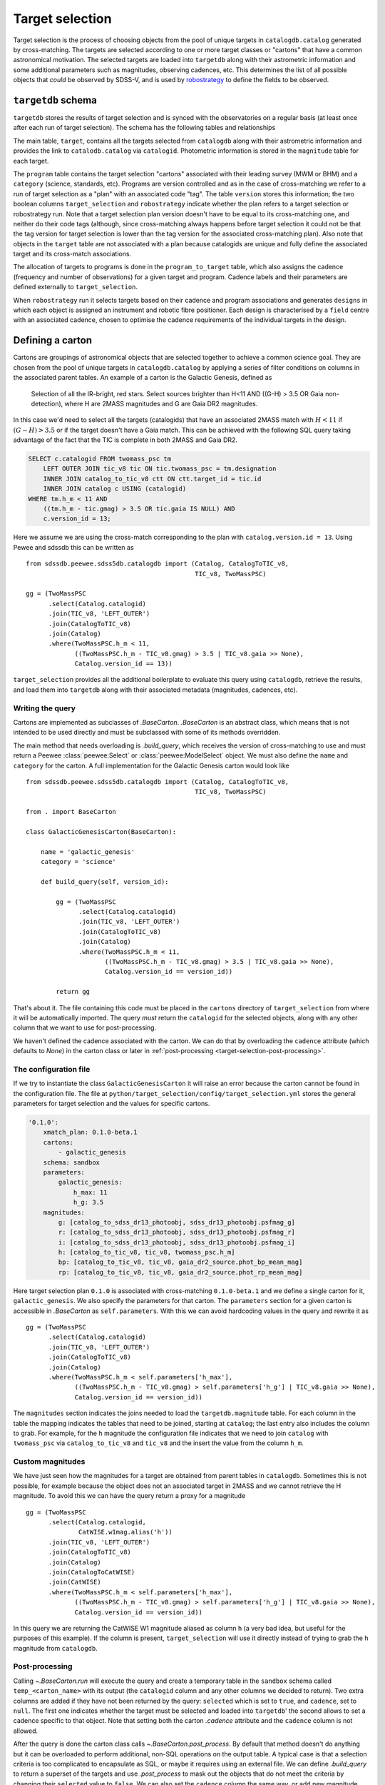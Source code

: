 
.. _target-selection:

Target selection
================

Target selection is the process of choosing objects from the pool of unique targets in ``catalogdb.catalog`` generated by cross-matching. The targets are selected according to one or more target classes or "cartons" that have a common astronomical motivation. The selected targets are loaded into ``targetdb`` along with their astrometric information and some additional parameters such as magnitudes, observing cadences, etc. This determines the list of all possible objects that *could* be observed by SDSS-V, and is used by `robostrategy <https://github.com/sdss/robostrategy>`__ to define the fields to be observed.

``targetdb`` schema
-------------------

``targetdb`` stores the results of target selection and is synced with the observatories on a regular basis (at least once after each run of target selection). The schema has the following tables and relationships

.. image:: https://github.com/sdss/sdssdb/raw/master/schema/sdss5db/targetdb/sdss5db.targetdb.png
    :target: https://github.com/sdss/sdssdb/raw/master/schema/sdss5db/targetdb/sdss5db.targetdb.png
    :align: center

The main table, ``target``, contains all the targets selected from ``catalogdb`` along with their astrometric information and provides the link to ``catalodb.catalog`` via ``catalogid``. Photometric information is stored in the ``magnitude`` table for each target.

The ``program`` table contains the target selection "cartons" associated with their leading survey (MWM or BHM) and a ``category`` (science, standards, etc). Programs are version controlled and as in the case of cross-matching we refer to a run of target selection as a "plan" with an associated code "tag". The table ``version`` stores this information; the two boolean columns ``target_selection`` and ``robostrategy`` indicate whether the plan refers to a target selection or robostrategy run. Note that a target selection plan version doesn't have to be equal to its cross-matching one, and neither do their code tags (although, since cross-matching always happens before target selection it could not be that the tag version for target selection is lower than the tag version for the associated cross-matching plan). Also note that objects in the ``target`` table are not associated with a plan because catalogids are unique and fully define the associated target and its cross-match associations.

The allocation of targets to programs is done in the ``program_to_target`` table, which also assigns the cadence (frequency and number of observations) for a given target and program. Cadence labels and their parameters are defined externally to ``target_selection``.

When ``robostrategy`` run it selects targets based on their cadence and program associations and generates ``designs`` in which each object is assigned an instrument and robotic fibre positioner. Each design is characterised by a ``field`` centre with an associated cadence, chosen to optimise the cadence requirements of the individual targets in the design.


Defining a carton
-----------------

Cartons are groupings of astronomical objects that are selected together to achieve a common science goal. They are chosen from the pool of unique targets in ``catalogdb.catalog`` by applying a series of filter conditions on columns in the associated parent tables. An example of a carton is the Galactic Genesis, defined as

    Selection of all the IR-bright, red stars. Select sources brighter than H<11 AND ((G-H) > 3.5 OR Gaia non-detection), where H are 2MASS magnitudes and G are Gaia DR2 magnitudes.

In this case we'd need to select all the targets (catalogids) that have an associated 2MASS match with :math:`H<11` if :math:`(G-H)>3.5` or if the target doesn't have a Gaia match. This can be achieved with the following SQL query taking advantage of the fact that the TIC is complete in both 2MASS and Gaia DR2.

.. code-block:: postgresql

    SELECT c.catalogid FROM twomass_psc tm
        LEFT OUTER JOIN tic_v8 tic ON tic.twomass_psc = tm.designation
        INNER JOIN catalog_to_tic_v8 ctt ON ctt.target_id = tic.id
        INNER JOIN catalog c USING (catalogid)
    WHERE tm.h_m < 11 AND
        ((tm.h_m - tic.gmag) > 3.5 OR tic.gaia IS NULL) AND
        c.version_id = 13;

Here we assume we are using the cross-match corresponding to the plan with ``catalog.version.id = 13``. Using Pewee and sdssdb this can be written as ::

    from sdssdb.peewee.sdss5db.catalogdb import (Catalog, CatalogToTIC_v8,
                                                 TIC_v8, TwoMassPSC)

    gg = (TwoMassPSC
          .select(Catalog.catalogid)
          .join(TIC_v8, 'LEFT_OUTER')
          .join(CatalogToTIC_v8)
          .join(Catalog)
          .where(TwoMassPSC.h_m < 11,
                 ((TwoMassPSC.h_m - TIC_v8.gmag) > 3.5 | TIC_v8.gaia >> None),
                 Catalog.version_id == 13))

``target_selection`` provides all the additional boilerplate to evaluate this query using ``catalogdb``, retrieve the results, and load them into ``targetdb`` along with their associated metadata (magnitudes, cadences, etc).

Writing the query
^^^^^^^^^^^^^^^^^

Cartons are implemented as subclasses of `.BaseCarton`. `.BaseCarton` is an abstract class, which means that is not intended to be used directly and must be subclassed with some of its methods overridden.

The main method that needs overloading is `.build_query`, which receives the version of cross-matching to use and must return a Peewee :class:`peewee:Select` or :class:`peewee:ModelSelect` object. We must also define the ``name`` and ``category`` for the carton. A full implementation for the Galactic Genesis carton would look like ::

    from sdssdb.peewee.sdss5db.catalogdb import (Catalog, CatalogToTIC_v8,
                                                 TIC_v8, TwoMassPSC)

    from . import BaseCarton

    class GalacticGenesisCarton(BaseCarton):

        name = 'galactic_genesis'
        category = 'science'

        def build_query(self, version_id):

            gg = (TwoMassPSC
                  .select(Catalog.catalogid)
                  .join(TIC_v8, 'LEFT_OUTER')
                  .join(CatalogToTIC_v8)
                  .join(Catalog)
                  .where(TwoMassPSC.h_m < 11,
                         ((TwoMassPSC.h_m - TIC_v8.gmag) > 3.5 | TIC_v8.gaia >> None),
                         Catalog.version_id == version_id))

            return gg

That's about it. The file containing this code must be placed in the ``cartons`` directory of ``target_selection`` from where it will be automatically imported. The query *must* return the ``catalogid`` for the selected objects, along with any other column that we want to use for post-processing.

We haven't defined the cadence associated with the carton. We can do that by overloading the ``cadence`` attribute (which defaults to `None`) in the carton class or later in :ref:`post-processing <target-selection-post-processing>`.

The configuration file
^^^^^^^^^^^^^^^^^^^^^^

If we try to instantiate the class ``GalacticGenesisCarton`` it will raise an error because the carton cannot be found in the configuration file. The file at ``python/target_selection/config/target_selection.yml`` stores the general parameters for target selection and the values for specific cartons.

.. code-block:: yaml

    '0.1.0':
        xmatch_plan: 0.1.0-beta.1
        cartons:
            - galactic_genesis
        schema: sandbox
        parameters:
            galactic_genesis:
                h_max: 11
                h_g: 3.5
        magnitudes:
            g: [catalog_to_sdss_dr13_photoobj, sdss_dr13_photoobj.psfmag_g]
            r: [catalog_to_sdss_dr13_photoobj, sdss_dr13_photoobj.psfmag_r]
            i: [catalog_to_sdss_dr13_photoobj, sdss_dr13_photoobj.psfmag_i]
            h: [catalog_to_tic_v8, tic_v8, twomass_psc.h_m]
            bp: [catalog_to_tic_v8, tic_v8, gaia_dr2_source.phot_bp_mean_mag]
            rp: [catalog_to_tic_v8, tic_v8, gaia_dr2_source.phot_rp_mean_mag]

Here target selection plan ``0.1.0`` is associated with cross-matching ``0.1.0-beta.1`` and we define a single carton for it, ``galactic_genesis``. We also specify the parameters for that carton. The ``parameters`` section for a given carton is accessible in `.BaseCarton` as ``self.parameters``. With this we can avoid hardcoding values in the query and rewrite it as ::

    gg = (TwoMassPSC
          .select(Catalog.catalogid)
          .join(TIC_v8, 'LEFT_OUTER')
          .join(CatalogToTIC_v8)
          .join(Catalog)
          .where(TwoMassPSC.h_m < self.parameters['h_max'],
                 ((TwoMassPSC.h_m - TIC_v8.gmag) > self.parameters['h_g'] | TIC_v8.gaia >> None),
                 Catalog.version_id == version_id))

The ``magnitudes`` section indicates the joins needed to load the ``targetdb.magnitude`` table. For each column in the table the mapping indicates the tables that need to be joined, starting at ``catalog``; the last entry also includes the column to grab. For example, for the ``h`` magnitude the configuration file indicates that we need to join ``catalog`` with ``twomass_psc`` via ``catalog_to_tic_v8`` and ``tic_v8`` and the insert the value from the column ``h_m``.

Custom magnitudes
^^^^^^^^^^^^^^^^^

We have just seen how the magnitudes for a target are obtained from parent tables in ``catalogdb``. Sometimes this is not possible, for example because the object does not an associated target in 2MASS and we cannot retrieve the H magnitude. To avoid this we can have the query return a proxy for a magnitude ::

    gg = (TwoMassPSC
          .select(Catalog.catalogid,
                  CatWISE.w1mag.alias('h'))
          .join(TIC_v8, 'LEFT_OUTER')
          .join(CatalogToTIC_v8)
          .join(Catalog)
          .join(CatalogToCatWISE)
          .join(CatWISE)
          .where(TwoMassPSC.h_m < self.parameters['h_max'],
                 ((TwoMassPSC.h_m - TIC_v8.gmag) > self.parameters['h_g'] | TIC_v8.gaia >> None),
                 Catalog.version_id == version_id))

In this query we are returning the CatWISE W1 magnitude aliased as column ``h`` (a very bad idea, but useful for the purposes of this example). If the column is present, ``target_selection`` will use it directly instead of trying to grab the ``h`` magnitude from ``catalogdb``.

.. _target-selection-post-processing:

Post-processing
^^^^^^^^^^^^^^^

Calling `~.BaseCarton.run` will execute the query and create a temporary table in the ``sandbox`` schema called ``temp_<carton_name>`` with its output (the ``catalogid`` column and any other columns we decided to return). Two extra columns are added if they have not been returned by the query: ``selected`` which is set to ``true``, and ``cadence``, set to ``null``. The first one indicates whether the target must be selected and loaded into ``targetdb``' the second allows to set a cadence specific to that object. Note that setting both the carton `.cadence` attribute and the ``cadence`` column is not allowed.

After the query is done the carton class calls `~.BaseCarton.post_process`. By default that method doesn't do anything but it can be overloaded to perform additional, non-SQL operations on the output table. A typical case is that a selection criteria is too complicated to encapsulate as SQL, or maybe it requires using an external file. We can define `.build_query` to return a superset of the targets and use `.post_process` to mask out the objects that do not meet the criteria by changing their ``selected`` value to ``false``. We can also set the ``cadence`` column the same way, or add new magnitude columns based on other existing columns. `.post_process` receives a Peewee model of the temporary table generated using reflection and doesn't return anything: all operations must be done in place on the table.

Restricting the query
^^^^^^^^^^^^^^^^^^^^^

For test purposes it's useful to be able to run the query on a small region on the sky. This can be accomplished by defining the carton class and overriding the ``query_region`` attribute or by calling `~.BaseCarton.run` and passing a ``query_region`` argument. In either case ``query_region`` must be a tuple in the form ``(ra_centre, dec_centre, radius)``, in degrees. Only targets within that radial region will be included in the output.

The most efficient way to implement the radial query is to do it explicitely when writing the query. If we define `.build_query` with the keyword argument ``query_region`` in its signature, `~.BaseCarton.run` will pass the parameter, at which point the query can implement it in the most optimal way possible.

Let's rewrite our Galactic Genesis example with a radial query option ::

    import peewee

    from sdssdb.peewee.sdss5db.catalogdb import (Catalog, CatalogToTIC_v8,
                                                 TIC_v8, TwoMassPSC)

    from . import BaseCarton

    class GalacticGenesisCarton(BaseCarton):

        name = 'galactic_genesis'
        category = 'science'

        def build_query(self, version_id, query_region=None):

            gg = (TwoMassPSC
                  .select(Catalog.catalogid)
                  .join(TIC_v8, 'LEFT_OUTER')
                  .join(CatalogToTIC_v8)
                  .join(Catalog)
                  .where(TwoMassPSC.h_m < 11,
                         ((TwoMassPSC.h_m - TIC_v8.gmag) > 3.5 | TIC_v8.gaia >> None),
                         Catalog.version_id == version_id))

            if query_region:
                gg = gg.where(peewee.fn.q3c_radial_query(Catalog.ra, Catalog.dec,
                                                         query_region[0],
                                                         query_region[1],
                                                         query_region[2]))

            return gg

If we don't implement the region condition explicitely, `~.BaseCarton.run` will add it by converting the main query into a subquery and joining with the ``catalog`` table. Depending on the query this may result in very poor performance (the results could be restricted to the radial region only after the query has run on the whole sky). It's recommended to implement ``query_region`` in `.build_query`.


Running target selection
------------------------

Once the carton is fully implemented we can execute the query, post-process, and load the data into ``targetdb`` by doing ::

    from target_selection.cartons import GalacticGenesisCarton
    gg = GalacticGenesisCarton('0.1.0')
    gg.run()
    gg.load()

While we could do this for each carton in the target selection run, it's easier to use the :ref:`command line interface <cli>` by doing

.. code-block:: sh

    target_selection --user sdss run "0.1.0"

This will select all the cartons for the target selection plan ``0.1.0`` and run and load them in order.
